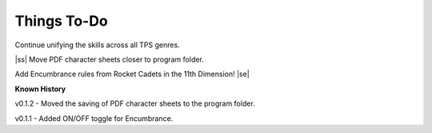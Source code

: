 .. |ss| raw:: html

    <strike>

.. |se| raw:: html

    </strike>

Things To-Do
------------

Continue unifying the skills across all TPS genres.

|ss|  
Move PDF character sheets closer to program folder.

Add Encumbrance rules from Rocket Cadets in the 11th Dimension!
|se|

**Known History**

v0.1.2 - Moved the saving of PDF character sheets to the program folder.

v0.1.1 - Added ON/OFF toggle for Encumbrance.